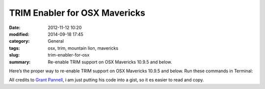 TRIM Enabler for OSX Mavericks
#############################################
:date: 2012-11-12 10:20
:modified: 2014-09-18 17:45
:category: General
:tags: osx, trim, mountain lion, mavericks
:slug: trim-enabler-for-osx
:summary: Re-enable TRIM support on OSX Mavericks 10.9.5 and below.

Here’s the proper way to re-enable TRIM support on OSX Mavericks 10.9.5 and below. Run these commands in Terminal:

.. raw:: html

    <script src="https://gist.github.com/4058659.js?file=trim_enabler.sh"></script>

All credits to `Grant Pannell <https://digitaldj.net/blog/2011/11/17/trim-enabler-for-os-x-lion-mountain-lion-mavericks/>`_, i am just putting his code into a gist, so it es easier to read and copy.